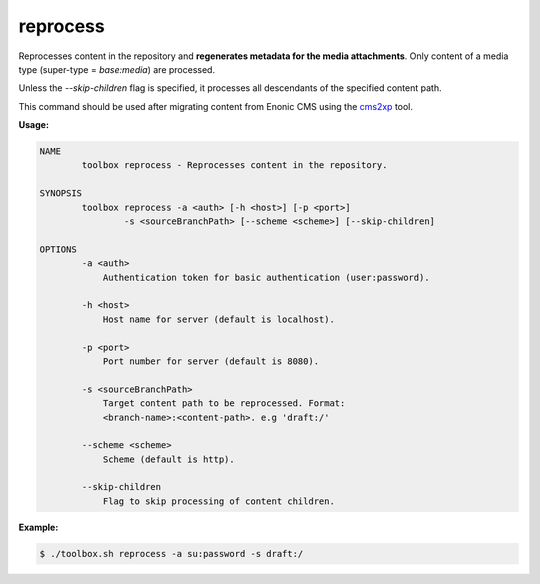 .. _toolbox-reprocess:

reprocess
=========

Reprocesses content in the repository and **regenerates metadata for the media attachments**.
Only content of a media type (super-type = `base:media`) are processed.

Unless the `--skip-children` flag is specified, it processes all descendants of the specified content path.

This command should be used after migrating content from Enonic CMS using the cms2xp_ tool.

.. _cms2xp: https://github.com/enonic/cms2xp

**Usage:**

.. code-block:: none

  NAME
          toolbox reprocess - Reprocesses content in the repository.
  
  SYNOPSIS
          toolbox reprocess -a <auth> [-h <host>] [-p <port>]
                  -s <sourceBranchPath> [--scheme <scheme>] [--skip-children]
  
  OPTIONS
          -a <auth>
              Authentication token for basic authentication (user:password).
  
          -h <host>
              Host name for server (default is localhost).
  
          -p <port>
              Port number for server (default is 8080).
  
          -s <sourceBranchPath>
              Target content path to be reprocessed. Format:
              <branch-name>:<content-path>. e.g 'draft:/'
  
          --scheme <scheme>
              Scheme (default is http).
  
          --skip-children
              Flag to skip processing of content children.

**Example:**

.. code-block:: none

  $ ./toolbox.sh reprocess -a su:password -s draft:/

